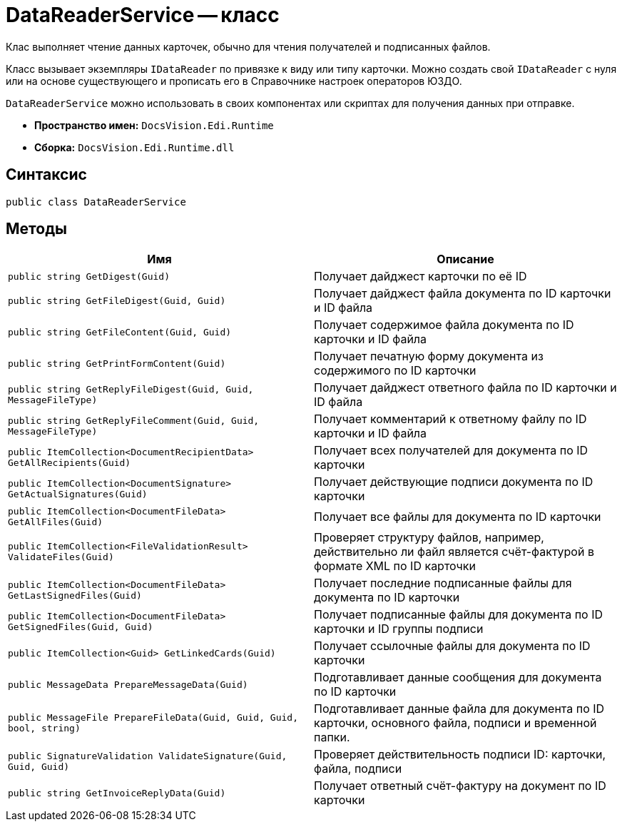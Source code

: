 = DataReaderService -- класс

Клас выполняет чтение данных карточек, обычно для чтения получателей и подписанных файлов.

Класс вызывает экземпляры `IDataReader` по привязке к виду или типу карточки. Можно создать свой `IDataReader` с нуля или на основе существующего и прописать его в Справочнике настроек операторов ЮЗДО.

`DataReaderService` можно использовать в своих компонентах или скриптах для получения данных при отправке.

* *Пространство имен:* `DocsVision.Edi.Runtime`
* *Сборка:* `DocsVision.Edi.Runtime.dll`


== Синтаксис

[source,csharp]
----
public class DataReaderService
----

== Методы

[cols=",",options="header"]
|===
|Имя |Описание

|`public string GetDigest(Guid)`
|Получает дайджест карточки по её ID
|`public string GetFileDigest(Guid, Guid)`
|Получает дайджест файла документа по ID карточки и ID файла
|`public string GetFileContent(Guid, Guid)`
|Получает содержимое файла документа по ID карточки и ID файла
|`public string GetPrintFormContent(Guid)`
|Получает печатную форму документа из содержимого по ID карточки
|`public string GetReplyFileDigest(Guid, Guid, MessageFileType)`
|Получает дайджест ответного файла по ID карточки и ID файла
|`public string GetReplyFileComment(Guid, Guid, MessageFileType)`
|Получает комментарий к ответному файлу по ID карточки и ID файла
|`public ItemCollection<DocumentRecipientData> GetAllRecipients(Guid)`
|Получает всех получателей для документа по ID карточки
|`public ItemCollection<DocumentSignature> GetActualSignatures(Guid)`
|Получает действующие подписи документа по ID карточки
|`public ItemCollection<DocumentFileData> GetAllFiles(Guid)`
|Получает все файлы для документа по ID карточки
|`public ItemCollection<FileValidationResult> ValidateFiles(Guid)`
|Проверяет структуру файлов, например, действительно ли файл является счёт-фактурой в формате XML по ID карточки
|`public ItemCollection<DocumentFileData> GetLastSignedFiles(Guid)`
|Получает последние подписанные файлы для документа по ID карточки
|`public ItemCollection<DocumentFileData> GetSignedFiles(Guid, Guid)`
|Получает подписанные файлы для документа по ID карточки и ID группы подписи
|`public ItemCollection<Guid> GetLinkedCards(Guid)`
|Получает ссылочные файлы для документа по ID карточки
|`public MessageData PrepareMessageData(Guid)`
|Подготавливает данные сообщения для документа по ID карточки
|`public MessageFile PrepareFileData(Guid, Guid, Guid, bool, string)`
|Подготавливает данные файла для документа по ID карточки, основного файла, подписи и временной папки.
|`public SignatureValidation ValidateSignature(Guid, Guid, Guid)`
|Проверяет действительность подписи ID: карточки, файла, подписи
|`public string GetInvoiceReplyData(Guid)`
|Получает ответный счёт-фактуру на документ по ID карточки
// |`private IDocumentDataReader GetReaderForCard(Guid)`
// |Чтение данных для карточки через её вид или тип
|===
